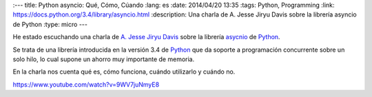 :---
title: Python asyncio: Qué, Cómo, Cúando
:lang: es
:date: 2014/04/20 13:35
:tags: Python, Programming
:link: https://docs.python.org/3.4/library/asyncio.html
:description: Una charla de A. Jesse Jiryu Davis sobre la librería asyncio de Python
:type: micro
---


He estado escuchando una charla de `A. Jesse Jiryu Davis`_ sobre la librería asycnio_ de Python_.

Se trata de una librería introducida en la versión 3.4 de Python_ que da soporte a programación concurrente sobre un solo hilo, lo cual supone un ahorro muy importante de memoria.

En la charla nos cuenta qué es, cómo funciona, cuándo utilizarlo y cuándo no.

https://www.youtube.com/watch?v=9WV7juNmyE8

.. _Python: https://www.python.org
.. _`A. Jesse Jiryu Davis`: https://emptysqua.re/blog/
.. _asycnio: https://docs.python.org/3.4/library/asyncio.html
